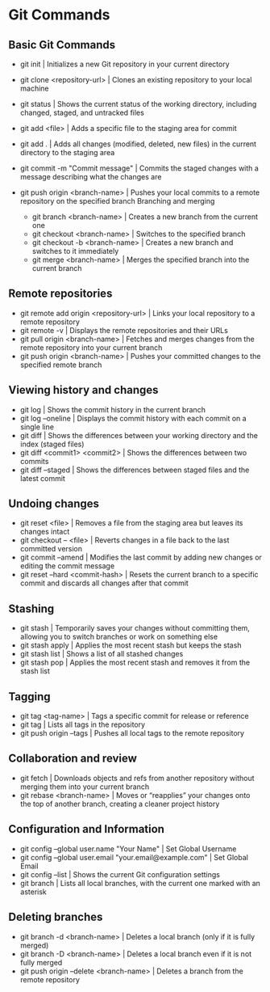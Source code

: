 * Git Commands
** Basic Git Commands
- git init | Initializes a new Git repository in your current directory
- git clone <repository-url> | Clones an existing repository to your local machine
- git status | Shows the current status of the working directory, including changed, staged, and untracked files
- git add <file> | Adds a specific file to the staging area for commit
- git add . | Adds all changes (modified, deleted, new files) in the current directory to the staging area
- git commit -m "Commit message" | Commits the staged changes with a message describing what the changes are
- git push origin <branch-name> | Pushes your local commits to a remote repository on the specified branch
 Branching and merging

   - git branch <branch-name> | Creates a new branch from the current one
  - git checkout <branch-name> | Switches to the specified branch
  - git checkout -b <branch-name> | Creates a new branch and switches to it immediately
  - git merge <branch-name> | Merges the specified branch into the current branch
** Remote repositories
  - git remote add origin <repository-url> | Links your local repository to a remote repository
  - git remote -v | Displays the remote repositories and their URLs
  - git pull origin <branch-name> | Fetches and merges changes from the remote repository into your current branch
  - git push origin <branch-name> | Pushes your committed changes to the specified remote branch
** Viewing history and changes
  - git log | Shows the commit history in the current branch
  - git log --oneline | Displays the commit history with each commit on a single line
  - git diff | Shows the differences between your working directory and the index (staged files)
  - git diff <commit1> <commit2> | 	Shows the differences between two commits
  - git diff --staged | Shows the differences between staged files and the latest commit
** Undoing changes
  - git reset <file> | Removes a file from the staging area but leaves its changes intact
  - git checkout -- <file> | Reverts changes in a file back to the last committed version
  - git commit --amend | Modifies the last commit by adding new changes or editing the commit message
  - git reset --hard <commit-hash> | Resets the current branch to a specific commit and discards all changes after that commit
** Stashing
  - git stash | Temporarily saves your changes without committing them, allowing you to switch branches or work on something else
  - git stash apply | Applies the most recent stash but keeps the stash
  - git stash list | Shows a list of all stashed changes
  - git stash pop | Applies the most recent stash and removes it from the stash list
** Tagging
  - git tag <tag-name>  | Tags a specific commit for release or reference
  - git tag | Lists all tags in the repository
  - git push origin --tags | Pushes all local tags to the remote repository
** Collaboration and review
  - git fetch | Downloads objects and refs from another repository without merging them into your current branch
  - git rebase <branch-name> | Moves or “reapplies” your changes onto the top of another branch, creating a cleaner project history
** Configuration and Information
  - git config --global user.name "Your Name" | Set Global Username
  - git config --global user.email "your.email@example.com" | Set Global Email
  - git config --list | Shows the current Git configuration settings
  - git branch | Lists all local branches, with the current one marked with an asterisk
** Deleting branches
  - git branch -d <branch-name> | Deletes a local branch (only if it is fully merged)
  - git branch -D <branch-name> | Deletes a local branch even if it is not fully merged
  - git push origin --delete <branch-name> | Deletes a branch from the remote repository



